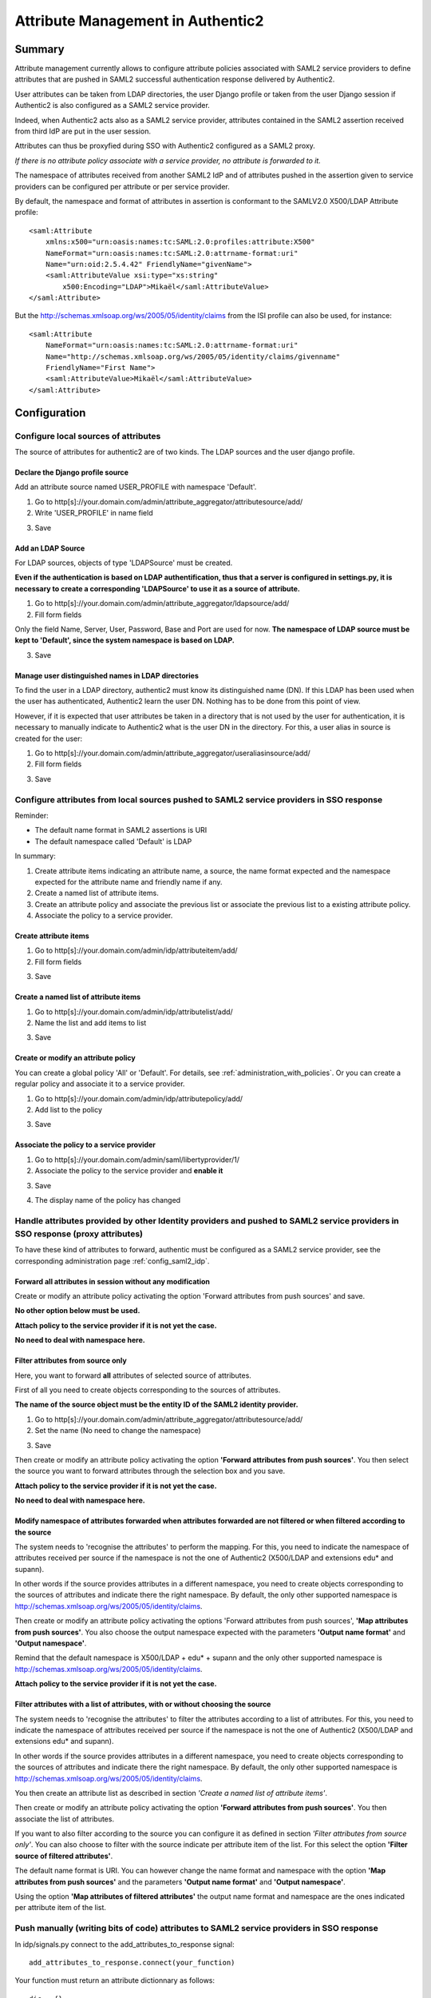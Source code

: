 .. _attribute_management:

==================================
Attribute Management in Authentic2
==================================

Summary
=======

Attribute management currently allows to configure attribute policies
associated with SAML2 service providers to define attributes that are
pushed in SAML2 successful authentication response delivered by Authentic2.

User attributes can be taken from LDAP directories, the user Django
profile or taken from the user Django session if Authentic2 is also configured
as a SAML2 service provider.

Indeed, when Authentic2 acts also as a SAML2 service provider,
attributes contained in the SAML2 assertion received from third IdP are put in
the user session.

Attributes can thus be proxyfied during SSO with Authentic2
configured as a SAML2 proxy.

*If there is no attribute policy associate with a service provider, no
attribute is forwarded to it.*

The namespace of attributes received from another SAML2 IdP and of attributes
pushed in the assertion given to service providers can be configured per
attribute or per service provider.

By default, the namespace and format of attributes in assertion is conformant
to the SAMLV2.0 X500/LDAP Attribute profile::

    <saml:Attribute
        xmlns:x500="urn:oasis:names:tc:SAML:2.0:profiles:attribute:X500"
        NameFormat="urn:oasis:names:tc:SAML:2.0:attrname-format:uri"
        Name="urn:oid:2.5.4.42" FriendlyName="givenName">
        <saml:AttributeValue xsi:type="xs:string"
            x500:Encoding="LDAP">Mikaël</saml:AttributeValue>
    </saml:Attribute>

But the http://schemas.xmlsoap.org/ws/2005/05/identity/claims from the ISI
profile can also be used, for instance::

    <saml:Attribute
        NameFormat="urn:oasis:names:tc:SAML:2.0:attrname-format:uri"
        Name="http://schemas.xmlsoap.org/ws/2005/05/identity/claims/givenname"
        FriendlyName="First Name">
        <saml:AttributeValue>Mikaël</saml:AttributeValue>
    </saml:Attribute>

Configuration
=============

Configure local sources of attributes
-------------------------------------

The source of attributes for authentic2 are of two kinds. The LDAP sources and
the user django profile.

Declare the Django profile source
_________________________________

Add an attribute source named USER_PROFILE with namespace 'Default'.

1. Go to http[s]://your.domain.com/admin/attribute_aggregator/attributesource/add/

2. Write 'USER_PROFILE' in name field

.. image:: pictures/user_profile_source.png
   :width: 800 px
   :align: center

3. Save

.. image:: pictures/user_profile_source_saved.png
   :width: 800 px
   :align: center

Add an LDAP Source
__________________

For LDAP sources, objects of type 'LDAPSource' must be created.

**Even if the authentication is based on LDAP authentification, thus that a
server is configured in settings.py, it is
necessary to create a corresponding 'LDAPSource' to use it as a source of
attribute.**

1. Go to http[s]://your.domain.com/admin/attribute_aggregator/ldapsource/add/

2. Fill form fields

Only the field Name, Server, User, Password, Base and Port are used for now.
**The namespace of LDAP source must be kept to 'Default', since the system
namespace is based on LDAP.**

.. image:: pictures/ldapsource.png
   :width: 800 px
   :align: center

3. Save

.. image:: pictures/ldapsource_saved.png
   :width: 800 px
   :align: center

Manage user distinguished names in LDAP directories
___________________________________________________

To find the user in a LDAP directory, authentic2 must know its distinguished
name (DN). If this LDAP has been used when the user has authenticated,
Authentic2 learn the user DN. Nothing has to be done from this point of view.

However, if it is expected that user attributes be taken in a directory that
is not used by the user for authentication, it is necessary to manually
indicate to Authentic2 what is the user DN in the directory. For this, a
user alias in source is created for the user:

1. Go to http[s]://your.domain.com/admin/attribute_aggregator/useraliasinsource/add/

2. Fill form fields

.. image:: pictures/alias_in_source.png
   :width: 800 px
   :align: center

3. Save

.. image:: pictures/alias_in_source_saved.png
   :width: 800 px
   :align: center

Configure attributes from local sources pushed to SAML2 service providers in SSO response
-----------------------------------------------------------------------------------------

Reminder:

- The default name format in SAML2 assertions is URI
- The default namespace called 'Default' is LDAP

In summary:

1. Create attribute items indicating an attribute name, a source, the name format expected and the namespace expected for the attribute name and friendly name if any.

2. Create a named list of attribute items.

3. Create an attribute policy and associate the previous list or associate the previous list to a existing attribute policy.

4. Associate the policy to a service provider.

Create attribute items
______________________

1. Go to http[s]://your.domain.com/admin/idp/attributeitem/add/

2. Fill form fields

.. image:: pictures/attribute_item.png
   :width: 800 px
   :align: center

3. Save

.. image:: pictures/attribute_item_saved.png
   :width: 800 px
   :align: center

Create a named list of attribute items
______________________________________

1. Go to http[s]://your.domain.com/admin/idp/attributelist/add/

2. Name the list and add items to list

.. image:: pictures/attribute_list.png
   :width: 800 px
   :align: center

3. Save

.. image:: pictures/attribute_list_saved.png
   :width: 800 px
   :align: center

Create or modify an attribute policy
____________________________________

You can create a global policy 'All' or 'Default'. For details, see :ref:`administration_with_policies`.
Or you can create a regular policy and associate it to a service provider.

1. Go to http[s]://your.domain.com/admin/idp/attributepolicy/add/

2. Add list to the policy

.. image:: pictures/policy_pull.png
   :width: 800 px
   :align: center

3. Save

.. image:: pictures/policy_pull_saved.png
   :width: 800 px
   :align: center

Associate the policy to a service provider
__________________________________________

1. Go to http[s]://your.domain.com/admin/saml/libertyprovider/1/

2. Associate the policy to the service provider and **enable it**

.. image:: pictures/sp_policy_pull.png
   :width: 800 px
   :align: center

3. Save

.. image:: pictures/sp_policy_pull_saved.png
   :width: 800 px
   :align: center

4. The display name of the policy has changed

.. image:: pictures/policy_pull_renamed.png
   :width: 800 px
   :align: center

Handle attributes provided by other Identity providers and pushed to SAML2 service providers in SSO response (proxy attributes)
-------------------------------------------------------------------------------------------------------------------------------

To have these kind of attributes to forward, authentic must be configured as a
SAML2 service provider, see the corresponding administration page
:ref:`config_saml2_idp`.

Forward all attributes in session without any modification
__________________________________________________________

Create or modify an attribute policy activating the option 'Forward attributes from push sources' and save.

**No other option below must be used.**

.. image:: pictures/attr_policy_forward.png
   :width: 800 px
   :align: center

**Attach policy to the service provider if it is not yet the case.**

**No need to deal with namespace here.**

Filter attributes from source only
__________________________________

Here, you want to forward **all** attributes of selected source of attributes.

First of all you need to create objects corresponding to the sources of
attributes.

**The name of the source object must be the entity ID of the SAML2
identity provider.**

1. Go to http[s]://your.domain.com/admin/attribute_aggregator/attributesource/add/

2. Set the name (No need to change the namespace)

.. image:: pictures/attr_source_idp.png
   :width: 800 px
   :align: center

3. Save

.. image:: pictures/attr_source_idp_saved.png
   :width: 800 px
   :align: center

Then create or modify an attribute policy activating the option **'Forward attributes from push sources'**.
You then select the source you want to forward attributes through the selection box and you save.

.. image:: pictures/attr_policy_filter_source.png
   :width: 800 px
   :align: center

**Attach policy to the service provider if it is not yet the case.**

**No need to deal with namespace here.**


Modify namespace of attributes forwarded when attributes forwarded are not filtered or when filtered according to the source
____________________________________________________________________________________________________________________________

The system needs to 'recognise the attributes' to perform the mapping.
For this, you need to indicate the namespace of attributes received per source
if the namespace is not the one of Authentic2 (X500/LDAP and extensions edu*
and supann).

In other words if the source provides attributes in a different namespace, you
need to create objects corresponding to the sources of attributes and indicate
there the right namespace. By default, the only other supported namespace is
http://schemas.xmlsoap.org/ws/2005/05/identity/claims.

.. image:: pictures/attr_source_idp_claims.png
   :width: 800 px
   :align: center

Then create or modify an attribute policy activating the options 'Forward attributes from push sources',
**'Map attributes from push sources'**. You also choose the output namespace expected with the
parameters **'Output name format'** and **'Output namespace'**.

.. image:: pictures/attr_policy_map_ns.png
   :width: 800 px
   :align: center

Remind that the default namespace is X500/LDAP + edu* + supann and the only other supported namespace is
http://schemas.xmlsoap.org/ws/2005/05/identity/claims.

**Attach policy to the service provider if it is not yet the case.**

Filter attributes with a list of attributes, with or without choosing the source
________________________________________________________________________________

The system needs to 'recognise the attributes' to filter the attributes
according to a list of attributes.
For this, you need to indicate the namespace of attributes received per source
if the namespace is not the one of Authentic2 (X500/LDAP and extensions edu*
and supann).

In other words if the source provides attributes in a different namespace, you
need to create objects corresponding to the sources of attributes and indicate
there the right namespace. By default, the only other supported namespace is
http://schemas.xmlsoap.org/ws/2005/05/identity/claims.

.. image:: pictures/attr_source_idp_claims.png
   :width: 800 px
   :align: center

You then create an attribute list as described in section *'Create a named list of attribute items'*.

Then create or modify an attribute policy activating the option **'Forward attributes from push sources'**.
You then associate the list of attributes.

.. image:: pictures/attr_policy_filter_attributes.png
   :width: 800 px
   :align: center

If you want to also filter according to the source you can configure it as defined in section *'Filter attributes from source only'*. You can also choose to filter
with the source indicate per attribute item of the list. For this select the option **'Filter source of filtered attributes'**.

.. image:: pictures/attr_policy_filter_attributes_source.png
   :width: 800 px
   :align: center

.. image:: pictures/attribute_item.png
   :width: 800 px
   :align: center

The default name format is URI. You can however change the name format and namespace with the option **'Map attributes from push sources'** and the parameters **'Output name format'** and **'Output namespace'**.

Using the option **'Map attributes of filtered attributes'** the output name format and namespace are the ones indicated per attribute item of the list.

.. image:: pictures/attr_policy_filter_attributes_map.png
   :width: 800 px
   :align: center

.. image:: pictures/attribute_item.png
   :width: 800 px
   :align: center


Push manually (writing bits of code) attributes to SAML2 service providers in SSO response
------------------------------------------------------------------------------------------

In idp/signals.py connect to the add_attributes_to_response signal::

    add_attributes_to_response.connect(your_function)

Your function must return an attribute dictionnary as follows::

    dic = {}
    attributes = {}
    attributes[name] = (value1, value2, )
    attributes[(name, format)] = (value1, value2, )
    attributes[(name, format, nickname)] = (value1, value2, )
    dic['attributes'] = attributes
    return dic

*format* must be in (lasso.SAML2_ATTRIBUTE_NAME_FORMAT_URI,
lasso.SAML2_ATTRIBUTE_NAME_FORMAT_BASIC)

You can use the attributes form the local source and the attributes in the
session that are pushed by other identity providers.

Attributes in the session are in::

    request.session['multisource_attributes']

See the page :ref:`attributes_in_session`.

If you want to use local source of attributes and use mapping capabilities
of the UserAttributeProfile see the page :ref:`attribute_management_explained`.
Use the file idp/attributes.py as an exemple.

Modifying supported namespaces and attribute name mappings
==========================================================

The mapping is defined in the file attribute_aggregatore/mapping.py

The manual modification of this file is necessary to extend the default schema
and mappings.

Add new namespaces in ATTRIBUTE_NAMESPACES.

To extend the default schema add key/value in ATTRIBUTE_MAPPING, for instance::

    "displayName": {
        "oid": "2.16.840.1.113730.3.1.241",
        "display_name": _("displayName"),
        "type": "http://www.w3.org/2001/XMLSchema#string",
        "syntax": "1.3.6.1.4.1.1466.115.121.1.15",
    },

Add mapping of attribute name extending attribute entries in ATTRIBUTE_MAPPING,
for instance::

    "sn": {
        "oid": "2.5.4.4",
        "display_name": _("sn surname"),
        "alias": ['surname'],
        "profile_field_name": 'last_name',
        "type": "http://www.w3.org/2001/XMLSchema#string",
        "namespaces": {
            "http://schemas.xmlsoap.org/ws/2005/05/identity/claims": {
                "identifiers":
                    [
                "http://schemas.xmlsoap.org/ws/2005/05/identity/claims/surname",
                    ],
                "friendly_names":
                    [
                "Last Name",
                    ],
            }
        }
    },
